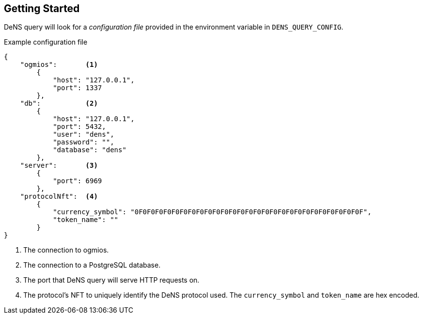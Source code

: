 == Getting Started

DeNS query will look for a _configuration file_ provided in the environment variable in `+DENS_QUERY_CONFIG+`.

.Example configuration file
[example]
[source,json]
```
{
    "ogmios":       <1>
        {
            "host": "127.0.0.1",
            "port": 1337
        },
    "db":           <2>
        {
            "host": "127.0.0.1",
            "port": 5432,
            "user": "dens",
            "password": "",
            "database": "dens"
        },
    "server":       <3>
        {
            "port": 6969
        },
    "protocolNft":  <4>
        {
            "currency_symbol": "0F0F0F0F0F0F0F0F0F0F0F0F0F0F0F0F0F0F0F0F0F0F0F0F0F0F0F0F",
            "token_name": ""
        }
}
```
<1> The connection to ogmios.
<2> The connection to a PostgreSQL database.
<3> The port that DeNS query will serve HTTP requests on.
<4> The protocol's NFT to uniquely identify the DeNS protocol used. The `+currency_symbol+` and `+token_name+` are hex encoded.
